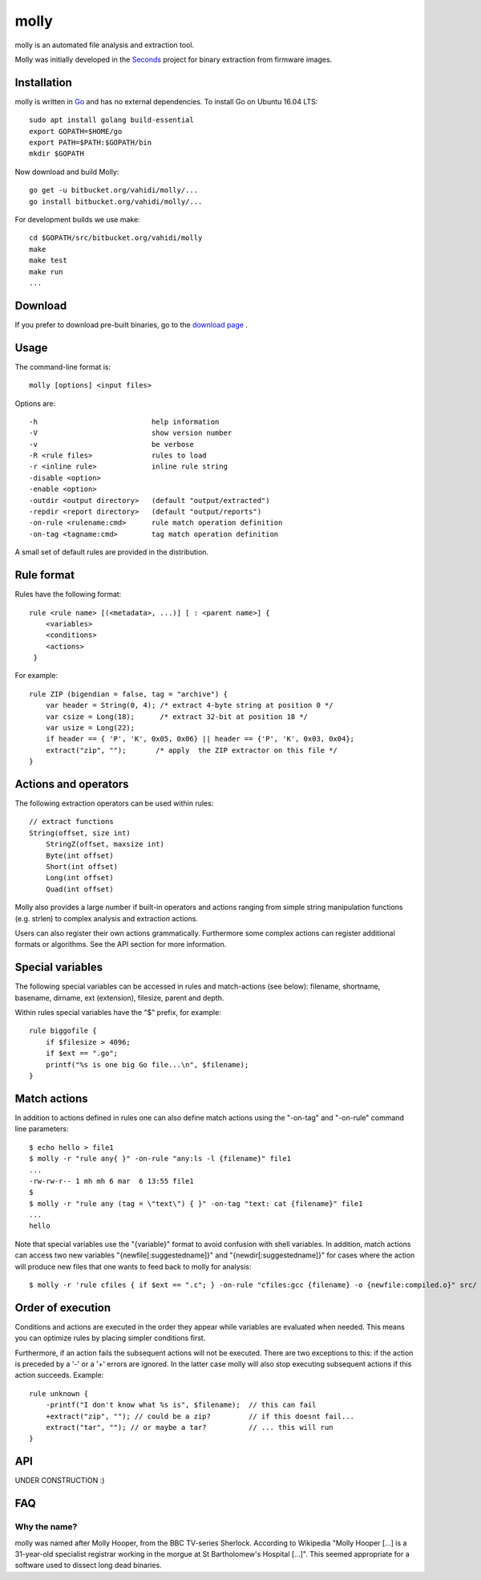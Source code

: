 molly
=====

molly is an automated file analysis and extraction tool.


Molly was initially developed in the `Seconds <http://www.secondssolutions.com/>`_
project for binary extraction from firmware images.


Installation
------------

molly is written in `Go <https://golang.org>`_ and has no external dependencies.
To install Go on Ubuntu 16.04 LTS::

   sudo apt install golang build-essential
   export GOPATH=$HOME/go
   export PATH=$PATH:$GOPATH/bin
   mkdir $GOPATH

Now download and build Molly::

    go get -u bitbucket.org/vahidi/molly/...
    go install bitbucket.org/vahidi/molly/...

For development builds we use make::

    cd $GOPATH/src/bitbucket.org/vahidi/molly
    make
    make test
    make run
    ...


Download
--------

If you prefer to download pre-built binaries, go to the
`download page <https://bitbucket.org/vahidi/molly/downloads/>`_ .


Usage
-----

The command-line format is::

    molly [options] <input files>

Options are::

   -h	                        help information
   -V	                        show version number
   -v	                        be verbose
   -R <rule files>              rules to load
   -r <inline rule>             inline rule string
   -disable <option>
   -enable <option>
   -outdir <output directory>   (default "output/extracted")
   -repdir <report directory>   (default "output/reports")
   -on-rule <rulename:cmd>      rule match operation definition
   -on-tag <tagname:cmd>        tag match operation definition

A small set of default rules are provided in the distribution.


Rule format
-----------

Rules have the following format::

   rule <rule name> [(<metadata>, ...)] [ : <parent name>] {
       <variables>
       <conditions>
       <actions>
    }

For example::

    rule ZIP (bigendian = false, tag = "archive") {
        var header = String(0, 4); /* extract 4-byte string at position 0 */
        var csize = Long(18);      /* extract 32-bit at position 18 */
        var usize = Long(22);
        if header == { 'P', 'K', 0x05, 0x06} || header == {'P', 'K', 0x03, 0x04};
        extract("zip", "");       /* apply  the ZIP extractor on this file */
    }

Actions and operators
---------------------

The following extraction operators can be used within rules::

    // extract functions
    String(offset, size int)
	StringZ(offset, maxsize int)
	Byte(int offset)
	Short(int offset)
	Long(int offset)
	Quad(int offset)

Molly also provides a large number if built-in operators and actions
ranging from simple string manipulation functions (e.g. strlen) to complex
analysis and extraction actions.

Users can also register their own actions grammatically. Furthermore some complex actions
can register additional formats or algorithms. See the API section for more information.


Special variables
-----------------

The following special variables can be accessed in rules and match-actions (see below):
filename, shortname, basename, dirname, ext (extension), filesize, parent and depth.

Within rules special variables have the "$" prefix, for example::

    rule biggofile {
        if $filesize > 4096;
        if $ext == ".go";
        printf("%s is one big Go file...\n", $filename);
    }


Match actions
-------------
In addition to actions defined in rules one can also define match actions
using the "-on-tag" and "-on-rule" command line parameters::

    $ echo hello > file1
    $ molly -r "rule any{ }" -on-rule "any:ls -l {filename}" file1
    ...
    -rw-rw-r-- 1 mh mh 6 mar  6 13:55 file1
    $
    $ molly -r "rule any (tag = \"text\") { }" -on-tag "text: cat {filename}" file1
    ...
    hello

Note that special variables use the "{variable}" format to avoid confusion
with shell variables. In addition, match actions can access two new variables
"{newfile[:suggestedname]}" and "{newdir[:suggestedname]}" for cases where
the action will produce new files that one wants to feed back to molly for analysis::

    $ molly -r 'rule cfiles { if $ext == ".c"; } -on-rule "cfiles:gcc {filename} -o {newfile:compiled.o}" src/


Order of execution
------------------

Conditions and actions are executed in the order they appear while variables
are evaluated when needed. This means you can optimize rules by placing
simpler conditions first.

Furthermore, if an action fails the subsequent actions will not be executed.
There are two exceptions to this: if the action is preceded by a '-' or a '+'
errors are ignored. In the latter case molly will also stop executing subsequent
actions if this action succeeds. Example::

    rule unknown {
        -printf("I don't know what %s is", $filename);  // this can fail
        +extract("zip", ""); // could be a zip?         // if this doesnt fail...
        extract("tar", ""); // or maybe a tar?          // ... this will run
    }



API
---

UNDER CONSTRUCTION :)


FAQ
---


Why the name?
~~~~~~~~~~~~~

molly was named after Molly Hooper, from the BBC TV-series Sherlock.
According to Wikipedia "Molly Hooper [...] is a 31-year-old specialist registrar
working in the morgue at St Bartholomew's Hospital [...]". This seemed appropriate
for a software used to dissect long dead binaries.
